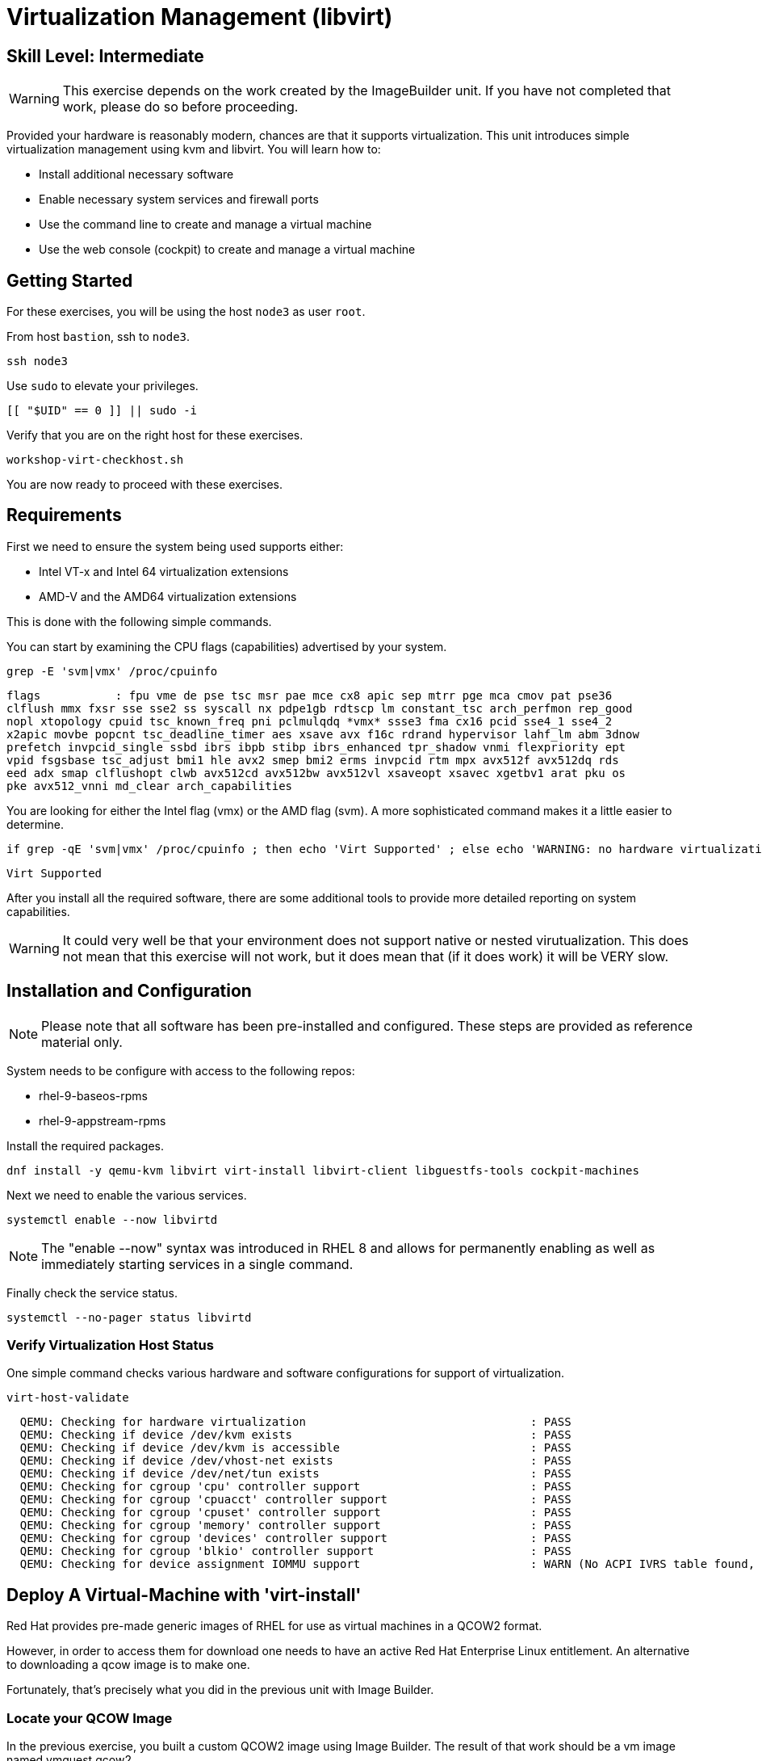 
= *Virtualization Management* (libvirt)

[discrete]
== *Skill Level: Intermediate*




WARNING: This exercise depends on the work created by the ImageBuilder unit.  
If you have not completed that work, please do so before proceeding.

Provided your hardware is reasonably modern, chances are that it supports virtualization.  This unit introduces simple virtualization management using kvm and libvirt.  You will learn how to:

    * Install additional necessary software
    * Enable necessary system services and firewall ports
    * Use the command line to create and manage a virtual machine
    * Use the web console (cockpit) to create and manage a virtual machine

== Getting Started

For these exercises, you will be using the host `node3` as user `root`.

From host `bastion`, ssh to `node3`.

[{format_cmd}]
----
ssh node3
----

Use `sudo` to elevate your privileges.

[{format_cmd}]
----
[[ "$UID" == 0 ]] || sudo -i
----

Verify that you are on the right host for these exercises.

[{format_cmd}]
----
workshop-virt-checkhost.sh
----

You are now ready to proceed with these exercises.

== Requirements

First we need to ensure the system being used supports either:

    * Intel VT-x and Intel 64 virtualization extensions
    * AMD-V and the AMD64 virtualization extensions

This is done with the following simple commands.

You can start by examining the CPU flags (capabilities) advertised by your system.

[{format_cmd}]
----
grep -E 'svm|vmx' /proc/cpuinfo
----

[{format_cmd_output}]
----
flags           : fpu vme de pse tsc msr pae mce cx8 apic sep mtrr pge mca cmov pat pse36 
clflush mmx fxsr sse sse2 ss syscall nx pdpe1gb rdtscp lm constant_tsc arch_perfmon rep_good
nopl xtopology cpuid tsc_known_freq pni pclmulqdq *vmx* ssse3 fma cx16 pcid sse4_1 sse4_2 
x2apic movbe popcnt tsc_deadline_timer aes xsave avx f16c rdrand hypervisor lahf_lm abm 3dnow
prefetch invpcid_single ssbd ibrs ibpb stibp ibrs_enhanced tpr_shadow vnmi flexpriority ept
vpid fsgsbase tsc_adjust bmi1 hle avx2 smep bmi2 erms invpcid rtm mpx avx512f avx512dq rds
eed adx smap clflushopt clwb avx512cd avx512bw avx512vl xsaveopt xsavec xgetbv1 arat pku os
pke avx512_vnni md_clear arch_capabilities
----

You are looking for either the Intel flag (vmx) or the AMD flag (svm).  A more sophisticated command makes it a little easier to determine.

[{format_cmd}]
----
if grep -qE 'svm|vmx' /proc/cpuinfo ; then echo 'Virt Supported' ; else echo 'WARNING: no hardware virtualization support detected'; fi
----

[{format_cmd_output}]
----
Virt Supported
----

After you install all the required software, there are some additional tools to provide more detailed reporting on system capabilities.

WARNING:  It could very well be that your environment does not support 
native or nested virutualization.  This does not mean that this exercise 
will not work, but it does mean that (if it does work) it will be VERY slow.


== Installation and Configuration

NOTE: Please note that all software has been pre-installed and configured.  These steps are provided as reference material only.

System needs to be configure with access to the following repos:

  * rhel-9-baseos-rpms
  * rhel-9-appstream-rpms

Install the required packages.

[{format_cmd}]
----
dnf install -y qemu-kvm libvirt virt-install libvirt-client libguestfs-tools cockpit-machines
----

Next we need to enable the various services.

[{format_cmd}]
----
systemctl enable --now libvirtd
----

NOTE: The "enable --now" syntax was introduced in RHEL 8 and allows for permanently enabling as well as immediately starting services in a single command.

Finally check the service status.

[{format_cmd}]
----
systemctl --no-pager status libvirtd
----

=== Verify Virtualization Host Status

One simple command checks various hardware and software configurations for support of virtualization.

[{format_cmd}]
----
virt-host-validate
----

[{format_cmd_output}]
----
  QEMU: Checking for hardware virtualization                                 : PASS
  QEMU: Checking if device /dev/kvm exists                                   : PASS
  QEMU: Checking if device /dev/kvm is accessible                            : PASS
  QEMU: Checking if device /dev/vhost-net exists                             : PASS
  QEMU: Checking if device /dev/net/tun exists                               : PASS
  QEMU: Checking for cgroup 'cpu' controller support                         : PASS
  QEMU: Checking for cgroup 'cpuacct' controller support                     : PASS
  QEMU: Checking for cgroup 'cpuset' controller support                      : PASS
  QEMU: Checking for cgroup 'memory' controller support                      : PASS
  QEMU: Checking for cgroup 'devices' controller support                     : PASS
  QEMU: Checking for cgroup 'blkio' controller support                       : PASS
  QEMU: Checking for device assignment IOMMU support                         : WARN (No ACPI IVRS table found, IOMMU either disabled in BIOS or not supported by this hardware platform)
----



== Deploy A Virtual-Machine with 'virt-install'

Red Hat provides pre-made generic images of RHEL for use as virtual machines in a QCOW2 format.

However, in order to access them for download one needs to have an active Red Hat Enterprise Linux entitlement.  An alternative to downloading a qcow image is to make one.  

Fortunately, that's precisely what you did in the previous unit with Image Builder.

=== Locate your QCOW Image

In the previous exercise, you built a custom QCOW2 image using Image Builder.  The result of that work should be a vm image named vmguest.qcow2 

[{format_cmd}]
----
ls /var/lib/libvirt/images
----

[{format_cmd_output}]
----
vmguest.qcow2
----

== Customize your QCOW Image

Now you need to do a few more things to your image:

    * set a hostname
    * set a root password
    * copy a simple HTML file
    * selinux relabel files in the guest
    * remove the cloud-init package


We need to capture the filename of our public ssh key.

[{format_cmd}]
----
export PUBKEY=$(ls ~/.ssh/*.pub | head -1)
----

Now you can proceed to customize the virt image.

We will include a timer on this command so you can estimate how long this
will take.  On our AWS reference platform without virt support, this took
about 30 seconds.

[{format_cmd}]
----
time virt-customize \
    -a /var/lib/libvirt/images/vmguest.qcow2 \
    --hostname vmguest \
    --root-password password:redhat \
    --ssh-inject root:file:${PUBKEY} \
    --copy-in /usr/local/etc/index.html:/var/www/html \
    --selinux-relabel \
    --run-command 'echo "PermitRootLogin yes" >> /etc/ssh/sshd_config.d/rootlogin.conf' \
    --uninstall cloud-init
----

[{format_cmd_output}]
----
[   0.0] Examining the guest ...
[  59.2] Setting a random seed
[  59.6] Setting the machine ID in /etc/machine-id
[  59.6] Setting the hostname: vmguest
[  60.4] Copying: /usr/local/etc/index.html to /var/www/html
[  60.7] Uninstalling packages: cloud-init
[  85.1] Setting passwords
[ 105.1] SELinux relabelling
[ 322.4] Finishing off

real    5m22.948s
user    0m0.037s
sys     0m0.057s
----


== VM Deployment

WARNING:  Please note that if your workshop environment did NOT show support for native or nested
virtualization, every step beyond this point will likely take a very long time.

It is now time to launch the VM

[{format_cmd}]
----
virt-install \
   --import \
   --name vmguest \
   --memory 2048 \
   --cpu host \
   --vcpus 1 \
   --disk /var/lib/libvirt/images/vmguest.qcow2 \
   --graphics vnc \
   --noautoconsole\
   --os-variant rhel9.0
----

Give the VM a few moments to boot.

NOTE: If you explored the web-console exercise, you can use cockpit to 
access the VM's console and see what's going on.  Just be sure you 
selected administrative access.

== Virtual Machine Connectivity

To determine what IP address was assigned to the new host, we can using some options to the virsh utility

[{format_cmd}]
----
virsh net-dhcp-leases default
----

The output will show us the clients MAC address and the IP address it was assigned via the libvirt integrated dnsmasq service.

[{format_cmd_output}]
----
 Expiry Time           MAC address         Protocol   IP address          Hostname   Client ID or DUID
-----------------------------------------------------------------------------------------------------------
 2021-11-13 11:19:33   52:54:00:63:85:76   ipv4       192.168.122.62/24   -          01:52:54:00:63:85:76
----

Another mechanism determine the ip address of the client is to use the 'domifaddr' option.

[{format_cmd}]
----
virsh domifaddr vmguest
----

[{format_cmd_output}]
----
 Name       MAC address          Protocol     Address
-------------------------------------------------------------------------------
 vnet0      52:54:00:63:85:76    ipv4         192.168.122.62/24
----


WARNING: Before you proceed, empty data in the above commands is an indication that the virtual machine has 
not completed it's bootstrap.  Just give it a few more moments and try again.

Once we can see the network information, now it is time to connect to the host so 

[{format_cmd}]
----
export VM_IP=$(virsh domifaddr vmguest | sed -e '1,2d' -e '$d' | awk '{ split($4,a,/\//) ; print a[1] }')
----

[{format_cmd}]
----
curl $VM_IP
----

[{format_plain}]
----
*** Success !!! It Works  ***
----



== Virtual Machine Inspection

Now it is time to connect to the host and check out some it's characteristics.

[{format_cmd}]
----
export VM_IP=$(virsh domifaddr vmguest | sed -e '1,2d' -e '$d' | awk '{ split($4,a,/\//) ; print a[1] }')
----

[{format_cmd}]
----
ssh root@$VM_IP -o "StrictHostKeyChecking no"
----

The password was set in the previous exercise with virt-customize command and is probably just 'redhat'.
However, since we injected the ssh key during virt-customize, you should not be prompted for a password.

The virtual machine is on a private network and not accessbile from the internet.  You will only 
be able to access it from the bastion via ssh, or from the webconsole.

Verify that the httpd daemon is running.

[{format_cmd}]
----
systemctl --no-pager status httpd
----

Verifiy that the index.html is installed.

[{format_cmd}]
----
ls /var/www/html/index.html
----

Exit back to the host

[{format_cmd}]
----
exit
----

== Additional CLI Commands

Some additional simple virtual machine management commands

  * *virsh list* lists running virtual machines
  * *virsh list --all* lists all virtual machines regardless of state
  * *virsh start <vm-name>* starts a virtual machine named 
  * *virsh shutdown <vm-name>* performs a soft shutdown of the virtual machine
  * *virsh destroy <vm-name>* performs distructive cold stop the virtual machine

== Explore VM Management with 'Web-Console'

From the menu, select the Machines tab.  You will notice that the interface is still pretty rudimentary when compared with the Red Hat Virtualization Manager (RHVM), but one critical feature is available: the console!

Take some time to explore the capabilities of the Web-Console Machines webui.

== Virtual Machine Shutdown

WARN: It is IMPORTANT to shutdown the deployed VMs.  Leaving any VM running in this workshop environment can adversely impact other exercises.

Using either the CLI (or the Web-Console), be sure to shutdown the VM(s) you deployed to ensure additional workshop exercises perform reasonably.

[{format_cmd}]
----
virsh list --all
----

[{format_cmd}]
----
virsh shutdown vmguest
----

== Conclusion

This concludes the exercises related to virtualization.

Time to finish this unit and return the shell to it's home position.

[{format_cmd}]
----
workshop-finish-exercise.sh
----


== Additional Resources

Cockpit Project Page

    * link:http://cockpit-project.org/blog/category/release.html[Cockpit Project]

Network Related Topics

    * link:https://access.redhat.com/documentation/en-us/red_hat_enterprise_linux/7/html/networking_guide/ch-configure_network_bridging[Configure Network Bridging]

    * link:http://blog.leifmadsen.com/blog/2016/12/01/create-network-bridge-with-nmcli-for-libvirt/[Create Network Bridge with nmcli]

[discrete]
== End of Unit

ifdef::env-github[]
link:../RHEL10-Workshop.adoc#toc[Return to TOC]
endif::[]

////
Always end files with a blank line to avoid include problems.
////

